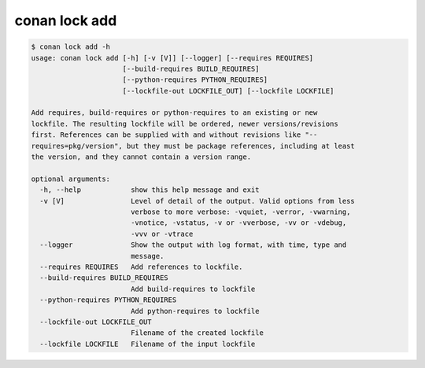 conan lock add
==============

.. code-block:: bash

    $ conan lock add -h
    usage: conan lock add [-h] [-v [V]] [--logger] [--requires REQUIRES]
                          [--build-requires BUILD_REQUIRES]
                          [--python-requires PYTHON_REQUIRES]
                          [--lockfile-out LOCKFILE_OUT] [--lockfile LOCKFILE]

    Add requires, build-requires or python-requires to an existing or new
    lockfile. The resulting lockfile will be ordered, newer versions/revisions
    first. References can be supplied with and without revisions like "--
    requires=pkg/version", but they must be package references, including at least
    the version, and they cannot contain a version range.

    optional arguments:
      -h, --help            show this help message and exit
      -v [V]                Level of detail of the output. Valid options from less
                            verbose to more verbose: -vquiet, -verror, -vwarning,
                            -vnotice, -vstatus, -v or -vverbose, -vv or -vdebug,
                            -vvv or -vtrace
      --logger              Show the output with log format, with time, type and
                            message.
      --requires REQUIRES   Add references to lockfile.
      --build-requires BUILD_REQUIRES
                            Add build-requires to lockfile
      --python-requires PYTHON_REQUIRES
                            Add python-requires to lockfile
      --lockfile-out LOCKFILE_OUT
                            Filename of the created lockfile
      --lockfile LOCKFILE   Filename of the input lockfile
